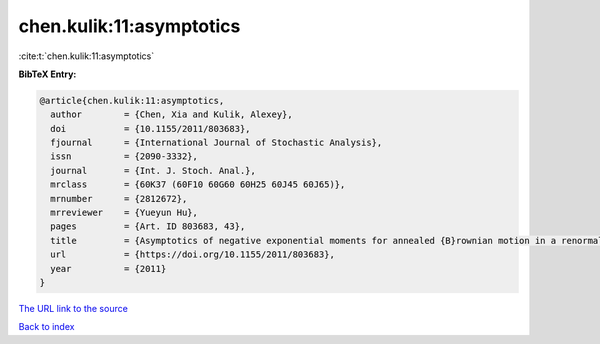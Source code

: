 chen.kulik:11:asymptotics
=========================

:cite:t:`chen.kulik:11:asymptotics`

**BibTeX Entry:**

.. code-block:: bibtex

   @article{chen.kulik:11:asymptotics,
     author        = {Chen, Xia and Kulik, Alexey},
     doi           = {10.1155/2011/803683},
     fjournal      = {International Journal of Stochastic Analysis},
     issn          = {2090-3332},
     journal       = {Int. J. Stoch. Anal.},
     mrclass       = {60K37 (60F10 60G60 60H25 60J45 60J65)},
     mrnumber      = {2812672},
     mrreviewer    = {Yueyun Hu},
     pages         = {Art. ID 803683, 43},
     title         = {Asymptotics of negative exponential moments for annealed {B}rownian motion in a renormalized {P}oisson potential},
     url           = {https://doi.org/10.1155/2011/803683},
     year          = {2011}
   }

`The URL link to the source <https://doi.org/10.1155/2011/803683>`__


`Back to index <../By-Cite-Keys.html>`__
